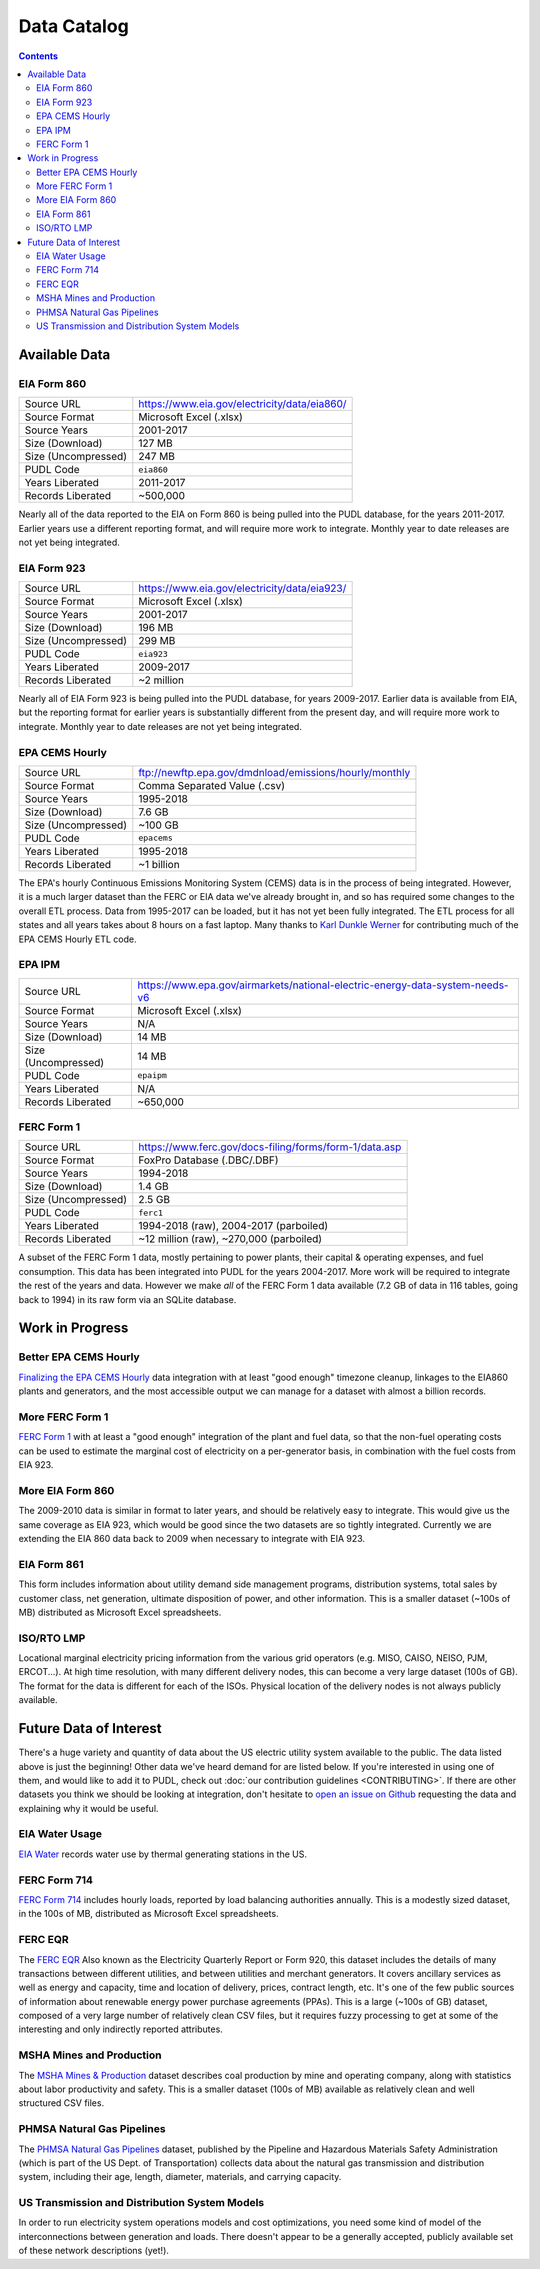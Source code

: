 ===============================================================================
Data Catalog
===============================================================================

.. contents::

-------------------------------------------------------------------------------
Available Data
-------------------------------------------------------------------------------

.. _data-eia860:

EIA Form 860
^^^^^^^^^^^^

=================== ============================================
Source URL          https://www.eia.gov/electricity/data/eia860/
Source Format       Microsoft Excel (.xlsx)
Source Years        2001-2017
Size (Download)     127 MB
Size (Uncompressed) 247 MB
PUDL Code           ``eia860``
Years Liberated     2011-2017
Records Liberated   ~500,000
=================== ============================================

Nearly all of the data reported to the EIA on Form 860 is being pulled into the
PUDL database, for the years 2011-2017. Earlier years use a different reporting
format, and will require more work to integrate. Monthly year to date releases
are not yet being integrated.

.. _data-eia923:

EIA Form 923
^^^^^^^^^^^^

=================== ============================================
Source URL          https://www.eia.gov/electricity/data/eia923/
Source Format       Microsoft Excel (.xlsx)
Source Years        2001-2017
Size (Download)     196 MB
Size (Uncompressed) 299 MB
PUDL Code           ``eia923``
Years Liberated     2009-2017
Records Liberated   ~2 million
=================== ============================================

Nearly all of EIA Form 923 is being pulled into the PUDL database, for years
2009-2017. Earlier data is available from EIA, but the reporting format for
earlier years is substantially different from the present day, and will require
more work to integrate. Monthly year to date releases are not yet being
integrated.

.. _data-epacems:

EPA CEMS Hourly
^^^^^^^^^^^^^^^

=================== ======================================================
Source URL          ftp://newftp.epa.gov/dmdnload/emissions/hourly/monthly
Source Format       Comma Separated Value (.csv)
Source Years        1995-2018
Size (Download)     7.6 GB
Size (Uncompressed) ~100 GB
PUDL Code           ``epacems``
Years Liberated     1995-2018
Records Liberated   ~1 billion
=================== ======================================================

The EPA's hourly Continuous Emissions Monitoring System (CEMS) data is in the
process of being integrated. However, it is a much larger dataset than the FERC
or EIA data we've already brought in, and so has required some changes to the
overall ETL process. Data from 1995-2017 can be loaded, but it has not yet been
fully integrated. The ETL process for all states and all years takes about 8
hours on a fast laptop. Many thanks to
`Karl Dunkle Werner <https://github.com/karldw>`_
for contributing much of the EPA CEMS Hourly ETL code.

.. _data-epaipm:

EPA IPM
^^^^^^^

=================== ==========================================================
Source URL          https://www.epa.gov/airmarkets/national-electric-energy-data-system-needs-v6
Source Format       Microsoft Excel (.xlsx)
Source Years        N/A
Size (Download)     14 MB
Size (Uncompressed) 14 MB
PUDL Code           ``epaipm``
Years Liberated     N/A
Records Liberated   ~650,000
=================== ==========================================================

.. todo::

    Get Greg Schivley to write up a description of the EPA IPM dataset.

.. _data-ferc1:

FERC Form 1
^^^^^^^^^^^^

=================== ======================================================
Source URL          https://www.ferc.gov/docs-filing/forms/form-1/data.asp
Source Format       FoxPro Database (.DBC/.DBF)
Source Years        1994-2018
Size (Download)     1.4 GB
Size (Uncompressed) 2.5 GB
PUDL Code           ``ferc1``
Years Liberated     1994-2018 (raw), 2004-2017 (parboiled)
Records Liberated   ~12 million (raw), ~270,000 (parboiled)
=================== ======================================================

A subset of the FERC Form 1 data, mostly pertaining to power plants, their
capital & operating expenses, and fuel consumption. This data has been
integrated into PUDL for the years 2004-2017. More work will be required to
integrate the rest of the years and data. However we make *all* of the FERC
Form 1 data available (7.2 GB of data in 116 tables, going back to 1994) in its
raw form via an SQLite database.

-------------------------------------------------------------------------------
Work in Progress
-------------------------------------------------------------------------------

Better EPA CEMS Hourly
^^^^^^^^^^^^^^^^^^^^^^

`Finalizing the EPA CEMS Hourly
<https://github.com/catalyst-cooperative/pudl/projects/9>`_  data integration
with at least "good enough" timezone cleanup, linkages to the EIA860 plants and
generators, and the most accessible output we can manage for a dataset with
almost a billion records.

More FERC Form 1
^^^^^^^^^^^^^^^^

`FERC Form 1 <https://github.com/catalyst-cooperative/pudl/projects/3>`_ with
at least a "good enough" integration of the plant and fuel data, so that the
non-fuel operating costs can be used to estimate the marginal cost of
electricity on a per-generator basis, in combination with the fuel costs from
EIA 923.

More EIA Form 860
^^^^^^^^^^^^^^^^^

The 2009-2010 data is similar in format to later years, and should be
relatively easy to integrate. This would give us the same coverage as EIA 923,
which would be good since the two datasets are so tightly integrated. Currently
we are extending the EIA 860 data back to 2009 when necessary to integrate with
EIA 923.

.. _data-eia861:

EIA Form 861
^^^^^^^^^^^^

This form includes information about utility demand side management programs,
distribution systems, total sales by customer class, net generation, ultimate
disposition of power, and other information. This is a smaller dataset (~100s
of MB) distributed as Microsoft Excel spreadsheets.

.. _data-tmolmp:

ISO/RTO LMP
^^^^^^^^^^^

Locational marginal electricity pricing information from the various grid
operators (e.g. MISO, CAISO, NEISO, PJM, ERCOT...). At high time resolution,
with many different delivery nodes, this can become a very large dataset (100s
of GB). The format for the data is different for each of the ISOs. Physical
location of the delivery nodes is not always publicly available.


-------------------------------------------------------------------------------
Future Data of Interest
-------------------------------------------------------------------------------

There's a huge variety and quantity of data about the US electric utility
system available to the public. The data listed above is just the beginning!
Other data we've heard demand for are listed below. If you're interested in
using one of them, and would like to add it to PUDL, check out :doc:`our
contribution guidelines <CONTRIBUTING>`. If there are other datasets you think
we should be looking at integration, don't hesitate to `open an issue on Github
<https://github.com/catalyst-cooperative/pudl/issues>`_ requesting the data and
explaining why it would be useful.

.. _data-eiah20:

EIA Water Usage
^^^^^^^^^^^^^^^

`EIA Water <https://www.eia.gov/electricity/data/water/>`_ records water use by
thermal generating stations in the US.

.. _data-ferc714:

FERC Form 714
^^^^^^^^^^^^^

`FERC Form 714 <https://www.ferc.gov/docs-filing/forms/form-714/data.asp>`_
includes hourly loads, reported by load balancing authorities annually. This is
a modestly sized dataset, in the 100s of MB, distributed as Microsoft Excel
spreadsheets.

.. _data-ferceqr:

FERC EQR
^^^^^^^^^

The `FERC EQR <https://www.ferc.gov/docs-filing/eqr/q2-2013/data/database.asp>`_
Also known as the Electricity Quarterly Report or Form 920, this dataset
includes the details of many transactions between different utilities, and
between utilities and merchant generators. It covers ancillary services as well
as energy and capacity, time and location of delivery, prices, contract length,
etc. It's one of the few public sources of information about renewable energy
power purchase agreements (PPAs). This is a large (~100s of GB) dataset,
composed of a very large number of relatively clean CSV files, but it requires
fuzzy processing to get at some of the interesting and only indirectly
reported attributes.

MSHA Mines and Production
^^^^^^^^^^^^^^^^^^^^^^^^^

The `MSHA Mines & Production
<https://arlweb.msha.gov/OpenGovernmentData/OGIMSHA.asp>`_ dataset describes
coal production by mine and operating company, along with statistics about
labor productivity and safety. This is a smaller dataset (100s of MB) available
as relatively clean and well structured CSV files.

PHMSA Natural Gas Pipelines
^^^^^^^^^^^^^^^^^^^^^^^^^^^

The `PHMSA Natural Gas Pipelines <https://cms.phmsa.dot.gov/data-and-statistics/pipeline/gas-distribution-gas-gathering-gas-transmission-hazardous-liquids>`_
dataset, published by the Pipeline and Hazardous Materials Safety
Administration (which is part of the US Dept. of Transportation) collects data
about the natural gas transmission and distribution system, including their
age, length, diameter, materials, and carrying capacity.

US Transmission and Distribution System Models
^^^^^^^^^^^^^^^^^^^^^^^^^^^^^^^^^^^^^^^^^^^^^^^

In order to run electricity system operations models and cost optimizations,
you need some kind of model of the interconnections between generation and
loads. There doesn't appear to be a generally accepted, publicly available set
of these network descriptions (yet!).
